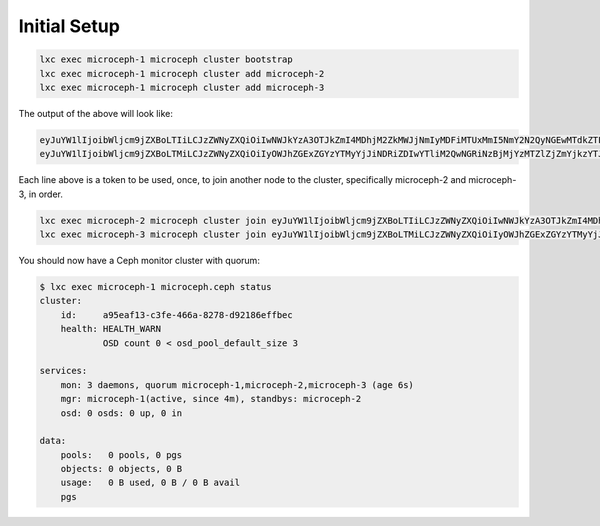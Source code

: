 Initial Setup
==================================================================

.. code-block:: shell

    lxc exec microceph-1 microceph cluster bootstrap
    lxc exec microceph-1 microceph cluster add microceph-2
    lxc exec microceph-1 microceph cluster add microceph-3

The output of the above will look like:

.. code-block:: shell

    eyJuYW1lIjoibWljcm9jZXBoLTIiLCJzZWNyZXQiOiIwNWJkYzA3OTJkZmI4MDhjM2ZkMWJjNmIyMDFiMTUxMmI5NmY2N2QyNGEwMTdkZTFjMDNkOWIxZTBhZWFmZDI3IiwiZmluZ2VycHJpbnQiOiJkMjRkOGJiYjY0MTgyMWFlMjhkY2VlYWM2YmNkMGU4MmY1M2U2OTdmNDJjM2EyZTc0ZjhkMTk4MDhmNzZiNjgyIiwiam9pbl9hZGRyZXNzZXMiOlsiMTAuNjIuNzMuMTE0Ojc0NDMiXX0=
    eyJuYW1lIjoibWljcm9jZXBoLTMiLCJzZWNyZXQiOiIyOWJhZGExZGYzYTMyYjJiNDRiZDIwYTliM2QwNGRiNzBjMjYzMTZlZjZmYjkzYTJhOTVkYjgzMWEwMmFjNGYwIiwiZmluZ2VycHJpbnQiOiJkMjRkOGJiYjY0MTgyMWFlMjhkY2VlYWM2YmNkMGU4MmY1M2U2OTdmNDJjM2EyZTc0ZjhkMTk4MDhmNzZiNjgyIiwiam9pbl9hZGRyZXNzZXMiOlsiMTAuNjIuNzMuMTE0Ojc0NDMiXX0=
    
Each line above is a token to be used, once, to join another node to the
cluster, specifically microceph-2 and microceph-3, in order.

.. code-block:: shell

    lxc exec microceph-2 microceph cluster join eyJuYW1lIjoibWljcm9jZXBoLTIiLCJzZWNyZXQiOiIwNWJkYzA3OTJkZmI4MDhjM2ZkMWJjNmIyMDFiMTUxMmI5NmY2N2QyNGEwMTdkZTFjMDNkOWIxZTBhZWFmZDI3IiwiZmluZ2VycHJpbnQiOiJkMjRkOGJiYjY0MTgyMWFlMjhkY2VlYWM2YmNkMGU4MmY1M2U2OTdmNDJjM2EyZTc0ZjhkMTk4MDhmNzZiNjgyIiwiam9pbl9hZGRyZXNzZXMiOlsiMTAuNjIuNzMuMTE0Ojc0NDMiXX0=
    lxc exec microceph-3 microceph cluster join eyJuYW1lIjoibWljcm9jZXBoLTMiLCJzZWNyZXQiOiIyOWJhZGExZGYzYTMyYjJiNDRiZDIwYTliM2QwNGRiNzBjMjYzMTZlZjZmYjkzYTJhOTVkYjgzMWEwMmFjNGYwIiwiZmluZ2VycHJpbnQiOiJkMjRkOGJiYjY0MTgyMWFlMjhkY2VlYWM2YmNkMGU4MmY1M2U2OTdmNDJjM2EyZTc0ZjhkMTk4MDhmNzZiNjgyIiwiam9pbl9hZGRyZXNzZXMiOlsiMTAuNjIuNzMuMTE0Ojc0NDMiXX0=

You should now have a Ceph monitor cluster with quorum:

.. code-block:: shell

    $ lxc exec microceph-1 microceph.ceph status
    cluster:
        id:     a95eaf13-c3fe-466a-8278-d92186effbec
        health: HEALTH_WARN
                OSD count 0 < osd_pool_default_size 3
    
    services:
        mon: 3 daemons, quorum microceph-1,microceph-2,microceph-3 (age 6s)
        mgr: microceph-1(active, since 4m), standbys: microceph-2
        osd: 0 osds: 0 up, 0 in
    
    data:
        pools:   0 pools, 0 pgs
        objects: 0 objects, 0 B
        usage:   0 B used, 0 B / 0 B avail
        pgs

